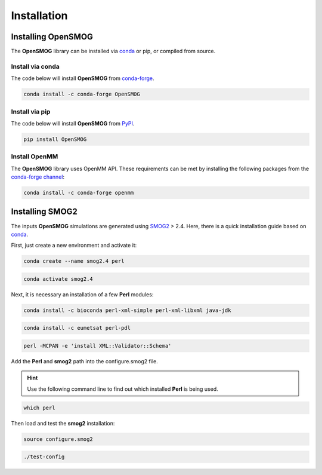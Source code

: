 .. _install:

============
Installation
============

Installing OpenSMOG
===================

The **OpenSMOG** library can be installed via `conda <https://conda.io/projects/conda/>`_ or pip, or compiled from source.

Install via conda
-----------------

The code below will install **OpenSMOG** from `conda-forge <https://anaconda.org/conda-forge/OpenSMOG>`_.

.. code-block:: bash

    conda install -c conda-forge OpenSMOG

Install via pip
-----------------

The code below will install **OpenSMOG** from `PyPI <https://pypi.org/project/OpenSMOG/>`_.

.. code-block:: bash

    pip install OpenSMOG

Install OpenMM
--------------

The **OpenSMOG** library uses OpenMM API.
These requirements can be met by installing the following packages from the `conda-forge channel <https://conda-forge.org/>`__:

.. code-block:: bash

    conda install -c conda-forge openmm
    
    
Installing SMOG2
================

The inputs **OpenSMOG** simulations are generated using `SMOG2 <https://smog-server.org/smog2>`_ > 2.4. Here, there is a quick installation guide based on `conda <https://conda.io/projects/conda/>`_.

First, just create a new environment and activate it:

.. code-block:: bash

    conda create --name smog2.4 perl
    
.. code-block:: bash

    conda activate smog2.4

Next, it is necessary an installation of a few **Perl** modules:

.. code-block:: bash

    conda install -c bioconda perl-xml-simple perl-xml-libxml java-jdk

.. code-block:: bash

    conda install -c eumetsat perl-pdl

.. code-block:: bash

    perl -MCPAN -e 'install XML::Validator::Schema'

Add the **Perl** and **smog2** path into the configure.smog2 file.

.. hint:: Use the following command line to find out which installed **Perl** is being used.

.. code-block:: bash

    which perl

Then load and test the **smog2** installation:

.. code-block:: bash

    source configure.smog2
    
.. code-block:: bash

    ./test-config